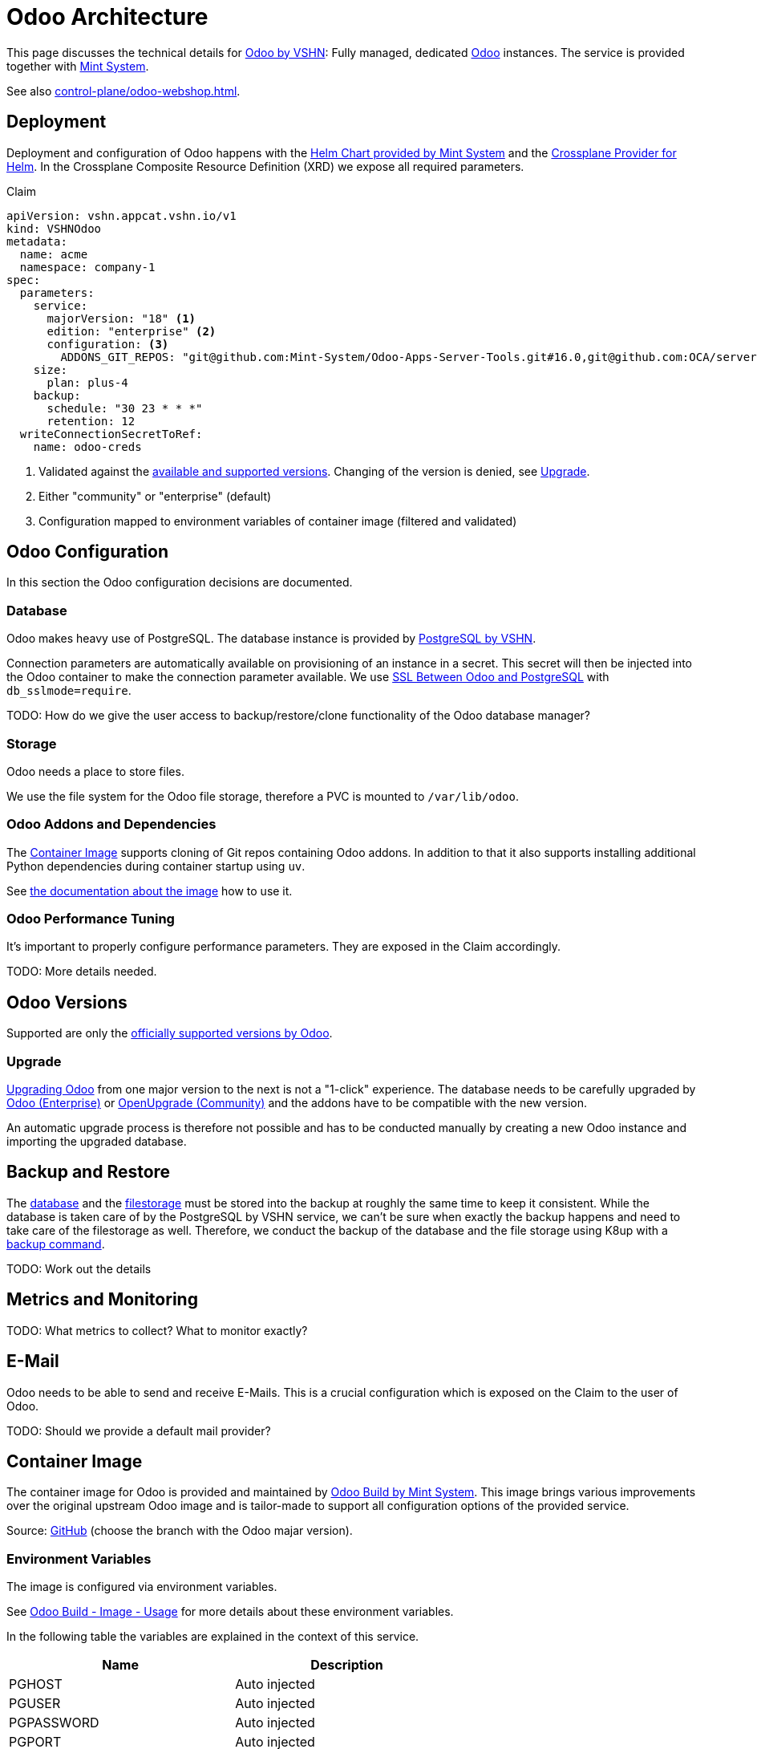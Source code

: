 = Odoo Architecture
:navtitle: Architecture

This page discusses the technical details for https://products.vshn.ch/appcat/odoo.html[Odoo by VSHN^]: Fully managed, dedicated https://www.odoo.com/[Odoo^] instances.
The service is provided together with https://www.mint-system.ch/[Mint System^].

See also xref:control-plane/odoo-webshop.adoc[].

== Deployment

Deployment and configuration of Odoo happens with the https://github.com/Mint-System/Odoo-Build/tree/16.0/k8s[Helm Chart provided by Mint System^] and the https://github.com/crossplane-contrib/provider-helm[Crossplane Provider for Helm^].
In the Crossplane Composite Resource Definition (XRD) we expose all required parameters.

.Claim
[source,yaml]
----
apiVersion: vshn.appcat.vshn.io/v1
kind: VSHNOdoo
metadata:
  name: acme
  namespace: company-1
spec:
  parameters:
    service:
      majorVersion: "18" <1>
      edition: "enterprise" <2>
      configuration: <3>
        ADDONS_GIT_REPOS: "git@github.com:Mint-System/Odoo-Apps-Server-Tools.git#16.0,git@github.com:OCA/server-tools.git#16.0"
    size: 
      plan: plus-4
    backup: 
      schedule: "30 23 * * *"
      retention: 12
  writeConnectionSecretToRef:
    name: odoo-creds 
----
<1> Validated against the <<Odoo Versions, available and supported versions>>. Changing of the version is denied, see <<Upgrade>>.
<2> Either "community" or "enterprise" (default)
<3> Configuration mapped to environment variables of container image (filtered and validated)

== Odoo Configuration

In this section the Odoo configuration decisions are documented.

=== Database

Odoo makes heavy use of PostgreSQL.
The database instance is provided by https://products.vshn.ch/appcat/postgresql.html[PostgreSQL by VSHN^].

Connection parameters are automatically available on provisioning of an instance in a secret.
This secret will then be injected into the Odoo container to make the connection parameter available.
We use https://www.odoo.com/documentation/16.0/administration/on_premise/deploy.html#ssl-between-odoo-and-postgresql[SSL Between Odoo and PostgreSQL] with `db_sslmode=require`.

TODO: How do we give the user access to backup/restore/clone functionality of the Odoo database manager?

=== Storage

Odoo needs a place to store files.

We use the file system for the Odoo file storage, therefore a PVC is mounted to `/var/lib/odoo`.

=== Odoo Addons and Dependencies

The <<Container Image>> supports cloning of Git repos containing Odoo addons.
In addition to that it also supports installing additional Python dependencies during container startup using `uv`.

See https://odoo.build/image/[the documentation about the image^] how to use it.

=== Odoo Performance Tuning

It's important to properly configure performance parameters.
They are exposed in the Claim accordingly.

TODO: More details needed.

== Odoo Versions

Supported are only the https://www.odoo.com/documentation/master/administration/supported_versions.html[officially supported versions by Odoo^].

=== Upgrade

https://www.odoo.com/documentation/master/administration/upgrade.html[Upgrading Odoo^] from one major version to the next is not a "1-click" experience.
The database needs to be carefully upgraded by https://upgrade.odoo.com/[Odoo (Enterprise)^] or https://github.com/OCA/OpenUpgrade[OpenUpgrade (Community)] and the addons have to be compatible with the new version.

An automatic upgrade process is therefore not possible and has to be conducted manually by creating a new Odoo instance and importing the upgraded database.

== Backup and Restore

The <<Database, database>> and the <<Storage, filestorage>> must be stored into the backup at roughly the same time to keep it consistent.
While the database is taken care of by the PostgreSQL by VSHN service, we can't be sure when exactly the backup happens and need to take care of the filestorage as well.
Therefore, we conduct the backup of the database and the file storage using K8up with a https://docs.k8up.io/k8up/2.11/how-tos/application-aware-backups.html[backup command^].

TODO: Work out the details

== Metrics and Monitoring

TODO: What metrics to collect? What to monitor exactly?

== E-Mail

Odoo needs to be able to send and receive E-Mails.
This is a crucial configuration which is exposed on the Claim to the user of Odoo.

TODO: Should we provide a default mail provider?

== Container Image

The container image for Odoo is provided and maintained by https://odoo.build/image/[Odoo Build by Mint System^].
This image brings various improvements over the original upstream Odoo image and is tailor-made to support all configuration options of the provided service.

Source: https://github.com/Mint-System/Odoo-Build/tree/16.0/image/[GitHub^] (choose the branch with the Odoo majar version).

=== Environment Variables

The image is configured via environment variables.

See https://odoo.build/image/#usage[Odoo Build - Image - Usage^] for more details about these environment variables.

In the following table the variables are explained in the context of this service.

[cols=",",options="header"]
|===
|Name
|Description

|PGHOST| Auto injected
|PGUSER| Auto injected
|PGPASSWORD| Auto injected
|PGPORT| Auto injected
|MAIL_DEFAULT_FROM| Exposed in Claim
|MAIL_CATCHALL_DOMAIN| Exposed in Claim
|MAIL_CATCHALL_ALIAS| Exposed in Claim
|ODOO_MAIL_SMTP_HOST| Exposed in Claim
|ODOO_MAIL_SMTP_PORT| Exposed in Claim
|ODOO_MAIL_SMTP_ENCRYPTION| Exposed in Claim
|ODOO_MAIL_SMTP_FROM_FILTER| Exposed in Claim
|ODOO_MAIL_IMAP_HOST| Exposed in Claim
|ODOO_MAIL_IMAP_PORT| Exposed in Claim
|ODOO_MAIL_IMAP_SSL| Exposed in Claim
|ODOO_MAIL_USERNAME| Exposed in Claim
|ODOO_MAIL_PASSWORD| Exposed in Claim
|GIT_SSH_PUBLIC_KEY| Exposed in Claim
|GIT_SSH_PRIVATE_KEY| Exposed in Claim
|ADDONS_GIT_REPOS| Exposed in Claim
|ODOO_ADDONS_PATH| Exposed in Claim
|ODOO_DATABASE| Exposed in Claim
|ODOO_INIT| Exposed in Claim
|ODOO_INIT_LANG| Exposed in Claim
|ODOO_INIT_ADDONS| Exposed in Claim
|ENVIRONMENT| Exposed in Claim
|PYTHON_INSTALL| Exposed in Claim
|SERVER_WIDE_MODULES| Exposed in Claim
|SESSION_DB_URI| Auto injected
|PROXY_MODE| Auto injected
|LOG_LEVEL| Exposed in Claim
|LIST_DB| Auto injected
|ADMIN_PASSWD| Auto generated
|DBFILTER| Exposed in Claim
|WORKERS| Exposed in Claim
|LIMIT_REQUEST| Exposed in Claim
|LIMIT_TIME_CPU| Exposed in Claim
|LIMIT_TIME_REAL| Exposed in Claim
|MODULE_AUTO_INSTALL_DISABLED| Exposed in Claim
|CLICK_ODOO_UPDATE| Exposed in Claim

|===

== Kubernetes Resource Configuration

To properly run Odoo on Kubernetes, certain parameters need to be properly tuned.

TODO Requests / Limits

== Enterprise vs Community

We support both https://www.odoo.com/page/editions[Enterprise and Community^] editions of Odoo, while the preference lies on Enterprise.
The main differences:

* Yearly major version upgrades for Enterprise are fully supported, while the Community edition upgrades are best-effort
* While the core is the same, in the Enteprise edition the Enterprise addons are automatically injected
* Bringing the Enterprise license key is the users concern

== Links

* https://wiki.mint-system.ch/mint-cloud-spezifikation.html[Mint Cloud^]
* https://wiki.mint-system.ch/specification-website-sale-kubernetes-subscription-oca.html[Specification Website Sale Kubernetes Subscription OCA^]
* https://wiki.mint-system.ch/specification-git-kubernetes.html[Specification Git Kubernetes^]
* https://wiki.mint-system.ch/mint-cloud.html[Mint Cloud^] // https://wiki.mint-system.ch/uri-cloud.html[Uri Cloud^]
